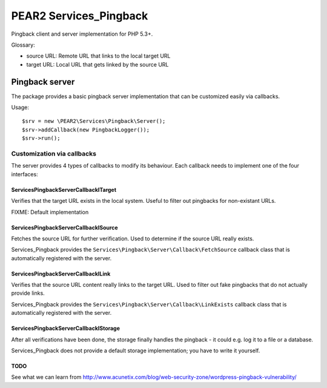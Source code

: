 ***********************
PEAR2 Services_Pingback
***********************

Pingback client and server implementation for PHP 5.3+.


Glossary:

- source URL: Remote URL that links to the local target URL
- target URL: Local URL that gets linked by the source URL


===============
Pingback server
===============
The package provides a basic pingback server implementation that can be
customized easily via callbacks.

Usage::

    $srv = new \PEAR2\Services\Pingback\Server();
    $srv->addCallback(new PingbackLogger());
    $srv->run();


Customization via callbacks
===========================
The server provides 4 types of callbacks to modify its behaviour.
Each callback needs to implement one of the four interfaces:


Services\Pingback\Server\Callback\ITarget
-----------------------------------------
Verifies that the target URL exists in the local system.
Useful to filter out pingbacks for non-existant URLs.

FIXME: Default implementation


Services\Pingback\Server\Callback\ISource
-----------------------------------------
Fetches the source URL for further verification.
Used to determine if the source URL really exists.

Services_Pingback provides the ``Services\Pingback\Server\Callback\FetchSource``
callback class that is automatically registered with the server.


Services\Pingback\Server\Callback\ILink
---------------------------------------
Verifies that the source URL content really links to the target URL.
Used to filter out fake pingbacks that do not actually provide links.

Services_Pingback provides the ``Services\Pingback\Server\Callback\LinkExists``
callback class that is automatically registered with the server.


Services\Pingback\Server\Callback\IStorage
------------------------------------------
After all verifications have been done, the storage finally handles
the pingback - it could e.g. log it to a file or a database.

Services_Pingback does not provide a default storage implementation; you have
to write it yourself.



TODO
----
See what we can learn from
http://www.acunetix.com/blog/web-security-zone/wordpress-pingback-vulnerability/

